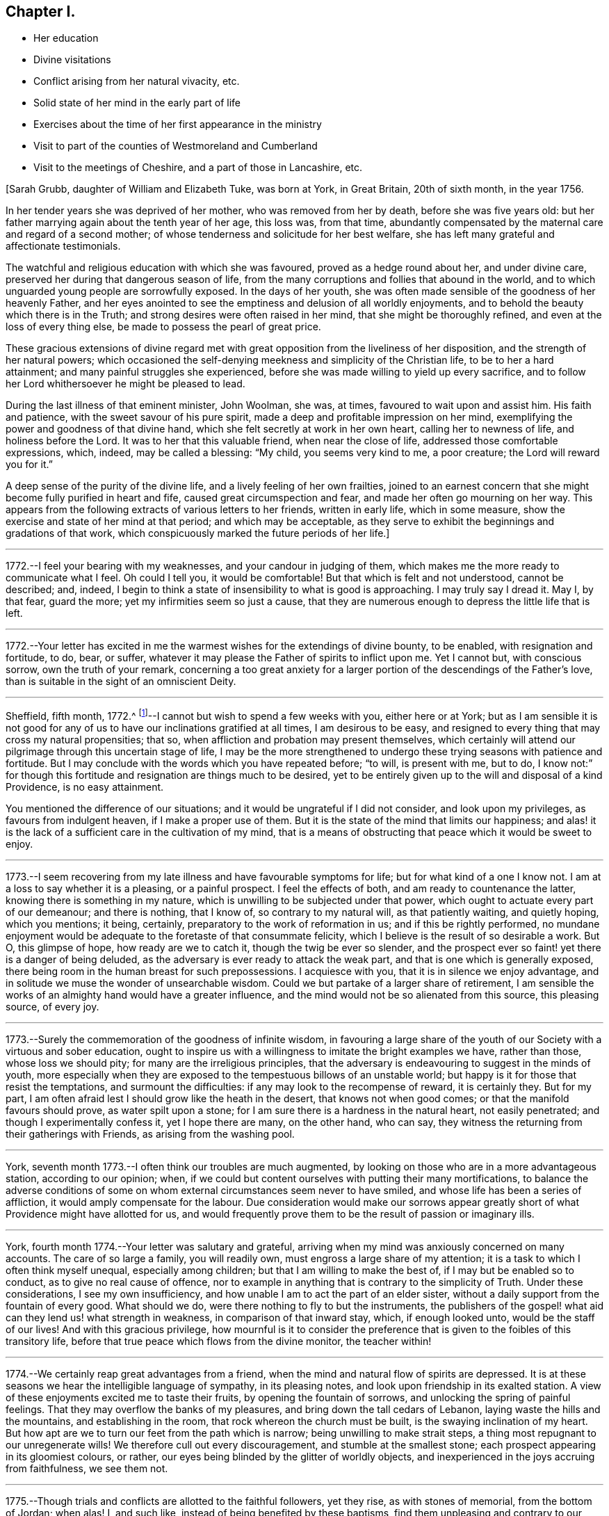 == Chapter I.

[.chapter-synopsis]
* Her education
* Divine visitations
* Conflict arising from her natural vivacity, etc.
* Solid state of her mind in the early part of life
* Exercises about the time of her first appearance in the ministry
* Visit to part of the counties of Westmoreland and Cumberland
* Visit to the meetings of Cheshire, and a part of those in Lancashire, etc.

+++[+++Sarah Grubb, daughter of William and Elizabeth Tuke, was born at York, in Great Britain,
20th of sixth month, in the year 1756.

In her tender years she was deprived of her mother, who was removed from her by death,
before she was five years old:
but her father marrying again about the tenth year of her age, this loss was,
from that time,
abundantly compensated by the maternal care and regard of a second mother;
of whose tenderness and solicitude for her best welfare,
she has left many grateful and affectionate testimonials.

The watchful and religious education with which she was favoured,
proved as a hedge round about her, and under divine care,
preserved her during that dangerous season of life,
from the many corruptions and follies that abound in the world,
and to which unguarded young people are sorrowfully exposed.
In the days of her youth,
she was often made sensible of the goodness of her heavenly Father,
and her eyes anointed to see the emptiness and delusion of all worldly enjoyments,
and to behold the beauty which there is in the Truth;
and strong desires were often raised in her mind, that she might be thoroughly refined,
and even at the loss of every thing else, be made to possess the pearl of great price.

These gracious extensions of divine regard met with
great opposition from the liveliness of her disposition,
and the strength of her natural powers;
which occasioned the self-denying meekness and simplicity of the Christian life,
to be to her a hard attainment; and many painful struggles she experienced,
before she was made willing to yield up every sacrifice,
and to follow her Lord whithersoever he might be pleased to lead.

During the last illness of that eminent minister, John Woolman, she was, at times,
favoured to wait upon and assist him.
His faith and patience, with the sweet savour of his pure spirit,
made a deep and profitable impression on her mind,
exemplifying the power and goodness of that divine hand,
which she felt secretly at work in her own heart, calling her to newness of life,
and holiness before the Lord.
It was to her that this valuable friend, when near the close of life,
addressed those comfortable expressions, which, indeed, may be called a blessing:
"`My child, you seems very kind to me, a poor creature;
the Lord will reward you for it.`"

A deep sense of the purity of the divine life, and a lively feeling of her own frailties,
joined to an earnest concern that she might become fully purified in heart and fife,
caused great circumspection and fear, and made her often go mourning on her way.
This appears from the following extracts of various letters to her friends,
written in early life, which in some measure,
show the exercise and state of her mind at that period; and which may be acceptable,
as they serve to exhibit the beginnings and gradations of that work,
which conspicuously marked the future periods of her life.]

[.small-break]
'''

1772.--I feel your bearing with my weaknesses, and your candour in judging of them,
which makes me the more ready to communicate what I feel.
Oh could I tell you, it would be comfortable!
But that which is felt and not understood, cannot be described; and, indeed,
I begin to think a state of insensibility to what is good is approaching.
I may truly say I dread it.
May I, by that fear, guard the more; yet my infirmities seem so just a cause,
that they are numerous enough to depress the little life that is left.

[.small-break]
'''

1772.--Your letter has excited in me the warmest
wishes for the extendings of divine bounty,
to be enabled, with resignation and fortitude, to do, bear, or suffer,
whatever it may please the Father of spirits to inflict upon me.
Yet I cannot but, with conscious sorrow, own the truth of your remark,
concerning a too great anxiety for a larger
portion of the descendings of the Father`'s love,
than is suitable in the sight of an omniscient Deity.

[.small-break]
'''

Sheffield, fifth month, 1772.^
footnote:[In the sixteenth year of her age.]--I
cannot but wish to spend a few weeks with you,
either here or at York;
but as I am sensible it is not good for any of us to
have our inclinations gratified at all times,
I am desirous to be easy,
and resigned to every thing that may cross my natural propensities; that so,
when affliction and probation may present themselves,
which certainly will attend our pilgrimage through this uncertain stage of life,
I may be the more strengthened to undergo these
trying seasons with patience and fortitude.
But I may conclude with the words which you have repeated before; "`to will,
is present with me, but to do,
I know not:`" for though this fortitude and resignation are things much to be desired,
yet to be entirely given up to the will and disposal of a kind Providence,
is no easy attainment.

You mentioned the difference of our situations;
and it would be ungrateful if I did not consider, and look upon my privileges,
as favours from indulgent heaven, if I make a proper use of them.
But it is the state of the mind that limits our happiness;
and alas! it is the lack of a sufficient care in the cultivation of my mind,
that is a means of obstructing that peace which it would be sweet to enjoy.

[.small-break]
'''

1773.--I seem recovering from my late illness and have favourable symptoms for life;
but for what kind of a one I know not.
I am at a loss to say whether it is a pleasing, or a painful prospect.
I feel the effects of both, and am ready to countenance the latter,
knowing there is something in my nature,
which is unwilling to be subjected under that power,
which ought to actuate every part of our demeanour; and there is nothing, that I know of,
so contrary to my natural will, as that patiently waiting, and quietly hoping,
which you mentions; it being, certainly, preparatory to the work of reformation in us;
and if this be rightly performed,
no mundane enjoyment would be adequate to the foretaste of that consummate felicity,
which I believe is the result of so desirable a work.
But O, this glimpse of hope, how ready are we to catch it,
though the twig be ever so slender,
and the prospect ever so faint! yet there is a danger of being deluded,
as the adversary is ever ready to attack the weak part,
and that is one which is generally exposed,
there being room in the human breast for such prepossessions.
I acquiesce with you, that it is in silence we enjoy advantage,
and in solitude we muse the wonder of unsearchable wisdom.
Could we but partake of a larger share of retirement,
I am sensible the works of an almighty hand would have a greater influence,
and the mind would not be so alienated from this source, this pleasing source,
of every joy.

[.small-break]
'''

1773.--Surely the commemoration of the goodness of infinite wisdom,
in favouring a large share of the youth of our
Society with a virtuous and sober education,
ought to inspire us with a willingness to imitate the bright examples we have,
rather than those, whose loss we should pity; for many are the irreligious principles,
that the adversary is endeavouring to suggest in the minds of youth,
more especially when they are exposed to the tempestuous billows of an unstable world;
but happy is it for those that resist the temptations, and surmount the difficulties:
if any may look to the recompense of reward, it is certainly they.
But for my part, I am often afraid lest I should grow like the heath in the desert,
that knows not when good comes; or that the manifold favours should prove,
as water spilt upon a stone; for I am sure there is a hardness in the natural heart,
not easily penetrated; and though I experimentally confess it, yet I hope there are many,
on the other hand, who can say,
they witness the returning from their gatherings with Friends,
as arising from the washing pool.

[.small-break]
'''

York, seventh month 1773.--I often think our troubles are much augmented,
by looking on those who are in a more advantageous station, according to our opinion;
when, if we could but content ourselves with putting their many mortifications,
to balance the adverse conditions of some on whom
external circumstances seem never to have smiled,
and whose life has been a series of affliction, it would amply compensate for the labour.
Due consideration would make our sorrows appear greatly
short of what Providence might have allotted for us,
and would frequently prove them to be the result of passion or imaginary ills.

[.small-break]
'''

York, fourth month 1774.--Your letter was salutary and grateful,
arriving when my mind was anxiously concerned on many accounts.
The care of so large a family, you will readily own,
must engross a large share of my attention;
it is a task to which I often think myself unequal, especially among children;
but that I am willing to make the best of, if I may but be enabled so to conduct,
as to give no real cause of offence,
nor to example in anything that is contrary to the simplicity of Truth.
Under these considerations, I see my own insufficiency,
and how unable I am to act the part of an elder sister,
without a daily support from the fountain of every good.
What should we do, were there nothing to fly to but the instruments,
the publishers of the gospel! what aid can they lend us! what strength in weakness,
in comparison of that inward stay, which, if enough looked unto,
would be the staff of our lives!
And with this gracious privilege,
how mournful is it to consider the preference that is
given to the foibles of this transitory life,
before that true peace which flows from the divine monitor, the teacher within!

[.small-break]
'''

1774.--We certainly reap great advantages from a friend,
when the mind and natural flow of spirits are depressed.
It is at these seasons we hear the intelligible language of sympathy,
in its pleasing notes, and look upon friendship in its exalted station.
A view of these enjoyments excited me to taste their fruits,
by opening the fountain of sorrows, and unlocking the spring of painful feelings.
That they may overflow the banks of my pleasures,
and bring down the tall cedars of Lebanon, laying waste the hills and the mountains,
and establishing in the room, that rock whereon the church must be built,
is the swaying inclination of my heart.
But how apt are we to turn our feet from the path which is narrow;
being unwilling to make strait steps, a thing most repugnant to our unregenerate wills!
We therefore cull out every discouragement, and stumble at the smallest stone;
each prospect appearing in its gloomiest colours, or rather,
our eyes being blinded by the glitter of worldly objects,
and inexperienced in the joys accruing from faithfulness, we see them not.

[.small-break]
'''

1775.--Though trials and conflicts are allotted to the faithful followers, yet they rise,
as with stones of memorial, from the bottom of Jordan; when alas!
I, and such like, instead of being benefited by these baptisms,
find them unpleasing and contrary to our natural propensities, and so shun them,
for a more easy way to peace.
Cannot such be met with in a strait place, where neither the devices of the creature,
nor the pleasures of the world, can rescue them from the pains of a wounded conscience?
When I look at these things,
and consider how intricate the path to our real happiness is,
it makes me frequently say in my heart,
"`blessed are the dead that have died in the Lord.`"

[.small-break]
'''

1775.--My mind was often with you yesterday,
though I could not thereby partake of the valuable company of our dear friends;
but I hope many that are more worthy did:
for certainly the society of those labourers in the great vineyard,
must be pleasing and instructive; yet, at times,
we feel a mortification in their absence, which, if allowed to have its proper effect,
might be a means of exciting us to seek after an
inward communion with the Source of all good,
the Spirit of Truth, which is pure and unmixed with human propensities.
But I am afraid that I am speaking more from hearing the experiences of others,
than from my own; for I know the language of this internal monitor is more intelligible,
when the mind is prepared by the subjection of its will,
and all its powers yield to the Supreme: and this state I am so often deprived of,
by the predominance of self, that it seems hard to say,
whether I ever rightly enjoy this divine privilege.

[.small-break]
'''

York, eighth month 1775.--And now permit me to tell you how welcome a part of your letter was;
it led me, when I read it, to conclude,
that after looking on all the frailties of human nature,
and perplexing ourselves with a view of the various and intricate scenes of this life,
the necessary result should be, "`to be quiet, and mind our own business;`" or,
as you say, to endeavour to feel ourselves approved by Him who sees not as man sees.
If we make welcome every obstacle that is presented in the way to peace,
we may justly conclude that we shall never arrive at the peaceful Jerusalem,
the quiet habitation which comes down from God out of heaven.
The consideration of this enjoyment, sometimes prompts the mind to soar,
or to ascend gradually to the holy mountain,
where we may be taught the ways of righteousness,
and be instructed in the paths of true peace:
but how fast we descend to the place from which we came! how precipitately
do we drop into some region of darkness! for surely there are many degrees;
but happy are they who are redeemed from its power.
May we not justly deem ourselves, when under any entanglement,
any fetter that prevents our deeds being brought to the true light,
the light of the Lamb, as alienated, in part, from the Father of mercies,
and estranged from His celestial spring! how necessary
therefore is it for us to watch at all seasons,
in times of peace, as well as in the spiritual warfare;
for we know not when the hour of temptation comes,
and our fortification may prevent the engagement.
How preserving is that language;
"`I will get me to my watch tower;`" and what a favour it is, our not being ignorant,
that the name of the Lord is a tower to the righteous.

[.small-break]
'''

1777.--When we are favoured to feel an internal communion,
an intercourse incomprehensible, it is indeed attended with rejoicing of heart.
A state which I can impute to no good cause, frequently accompanies me,
in which it would be hard for me to say, I love my friends;
but perhaps it is a constitutional stupidity,
which nothing but the immediate operations of Truth can divest of;
and it is only during the over-shadowings thereof,
that the useful faculties of my mind are applied to good purposes;
for the springs of my machinery are indeed weak,
and daily require a supernatural aid; but when wisdom utters her voice,
when the gentle movings of uncreated purity have gained our ear,
what obduracy does it require to resist its energetic language,
and lightly esteem the offers of permanent peace!
My heart glows with an earnest solicitude, that we, my dear friend,
may never faint in our pursuit after celestial treasure,
but resignedly surrender our whole affections to the
gracious disposer and preserver of his people;
then, I doubt not, our union will increase, in the increase of purity,
and our joy and rejoicing in the fruition of reward,
will be of that nature with which the stranger does not intermeddle.

[.small-break]
'''

Tenth month 1777.--I expect this will find you at +++_______+++,
where I wish your visit to be attended with more solid satisfaction than you looked for;
if not, it may be no less profitable.
My very small experience has taught me,
that endeavouring to keep near to the fountain of life,
in company where its arisings are evidently suppressed,
often tends more to our real growth in the root of true religion,
than the easy enjoyment of valuable friends company,
with whom we are not driven to our refuge.

[.small-break]
'''

Twelfth month 1777.--I doubt not but you have thought, with myself,
the conduct of the generality of young men to be painful;
for what numbers do we see of these, who,
prompted by the irregularity of youthful fervour,
permit their minds to be entangled with every fluttering object of vanity;
little considering that they are exposing themselves to innumerable sorrows,
and inconsiderately and rapidly pursuing an ignis-fatuus,^
footnote:[i.e. a false light, a deceptive or misleading guide.]
which will lead them into a labyrinth of perplexities.
Oh! could they, instead of this, centre and retire to that reverent fear in themselves,
which would prove a fountain of life, preserving from the snares of death,
there is no reason to doubt that the Lord Almighty,
would not only turn their feet into the path of peace,
but so far establish their goings therein,
that every important concern of their lives would be favoured with divine direction;
and in that very momentous one of marriage,
the language of truth would be so intelligible as to direct them to the right object;
and then, with what holy confidence might they propose these connections, while our sex,
with a humble awful diffidence, wait also for counsel from on high,
and to feel the same assurance of divine approbation:
thus all would be consummated to the praise of
Him whose favour they had sought and implored.
Much do I wish that my heart may ever be favoured to
possess a degree of this primitive purity,
though no matrimonial considerations require it;
the saying of the apostle often occurs to my mind;
"`that godliness is profitable unto all things.`"

[.small-break]
'''

Seventh month 1778.--We are now again left with the care of a
family that requires some attention and circumspection.
I never felt more unfit for the task, nor more ready to query, who is equal to it?
and to conclude, surely not I. A discreet conduct, an affectionate behaviour,
attempered with just so much steady authority as to excite respect,
united to an unavoidable love, and these not to fluctuate with the situation of the mind,
is an attainment which I fear will never be mine,
and which indeed will be unnecessary in a very few years with respect to my sisters;
but yet it does appear, at least in my eyes,
absolutely requisite for those on whom the education of children devolves.
Where people are thus qualified, and discharge their duty,
they will find a pleasure with the important charge: "`for in it there is a happiness,
as well as care.`"
There is certainly something in the affectionate part of us,
which tends rather to defeat, than promote the growth of true religion,
except it be sanctified under the operation of the divine hand;
when that is happily experienced, some of the natural propensities become blessings,
and very laudibly heighten the enjoyment of spiritual ones.

[.small-break]
'''

Eleventh month 1778.--You have, I doubt not,
already heard of the unsettled state we have lately been in,
occasioned by a sorrowful and affecting event,
the death of our dear friend +++_______+++. She seemed but
just arrived at the summit of earthly happiness,
and to have conferred the same enjoyment upon her beloved partner;
yet alas! how transient was the duration of this state; and indeed,
how unfit is it for minds who are too apt to rejoice in prosperity without trembling,
and whose affections are centred only in social comforts!
We cannot but conclude that, by these instructive lessons of mortality,
the divine intention is to refine and purify, and to show all who behold them,
the necessity, the great necessity,
of having our minds centred where fluctuating things can never come.
This was, beyond a doubt,
the happy situation that her mind was in sometime before her departure;
for about a week before her death, she told her husband,
"`that her mind was steadily fixed upon the joys to come;`" and added,
"`I am sensible I shall not recover;
and I have now been where they were singing hallelujahs to the Highest,
and it was pleasant in my ears.
I have seen the beautiful situation of the inhabitants
of the new Jerusalem:`" with many similar expressions,
which I have hardly either leisure or room to insert;
but the foregoing will give you an idea of the comfortable state her mind was in,
which she appeared to preserve to the last.

[.small-break]
'''

+++[+++In the twenty third year of her age, Sarah Grubb appeared in the ministry.
For this awful service she had been prepared, by the great head of the church,
with deep and humbling baptisms of spirit.
But as she continued patient and faithful, under this proving dispensation,
she experienced divine support, was graciously brought through all,
and enabled to stand acceptably for the cause of truth and righteousness on earth.

The close trials and humiliations of her spirit about this time, are,
in some degree testified, by the following selections from her letters,
to some of her near, sympathizing friends.]

[.small-break]
'''

1778.--I do not know but a little love for my friends, and sensibility of their favours,
are the only virtues I possess, and, consequently, all that I can derive any good from:
for to my dear friend, to whom my heart has ever been open, I may confess,
that whatever has heretofore felt like life, or a participation of eternal substance,
(though always small,
and no doubt the food convenient for me) is now entirely extinguished; and the law,
the testimony, and the effusions of some little secret devotion,
are all as springs shut up, and fountains sealed.
You are experienced, and tried with many deep baptisms, with needs and with aboundings;
but perhaps such a state of insensibility to,
and desertion of all that seems good and valuable, was never seen fit for you;
your resignedness rather bringing you its rewards, those of true obedience,
which have built up and compacted as a Jerusalem, the foundations whereof are sure.
But if you knew the different situation of my poor tossed mind, it would, I believe,
excite a degree of your sympathy and fear, that the tempter will wholly overcome:
for now in this time of deep poverty, the world has indeed occupied much room,
and what may be called the enjoyments of it,
are as clay fettering that part appointed for immortality.

I often wonder when better times will come; when, in truth,
we can adopt the language of the just to their ancient source: "`spring up O well,
sing you unto it!`"
But how can my humiliation be deep enough, when I confess,
that this fountain appears to be, to me, neither ancient nor new?

[.small-break]
'''

1778.--There is, I believe,
a holy intercourse and communion experienced by those whose language is similar and pure,
whose feet are established upon the immovable rock,
and whose teacher and strength is the sovereign Lord.
This is, I doubt not, one of their rewards; but its sanctity,
its refined and exalted nature, seems to exclude me from the participation thereof;
for I may confess,
the painful experience of my mind is often under
such a state of desertion from infinite Goodness,
that I scarcely dare look towards his holy temple, or address him,
but in sighs unutterable.

[.small-break]
'''

1778.--Let us travel, unitedly travel forward in the path of humble obedience,
which though tribulated,
and those that walk in it have often to experience a share of this legacy,
"`In the world you shall have trouble,`" yet the annexed peace,
the bread that is handed in secret,
and the joy with which a stranger does not intermeddle,
are surely sufficient rewards in this life, and an earnest of that which is to come,
that glorious reserve of immortal bliss.
I feel a greater solicitude than words can describe, that we may, unitedly,
be entitled to it, and partake thereof, and that we may feel this certain mark,
that we love one another, even with that love which will subsist beyond the grave.
But I wonder how arose these sensations,
for I daily conclude myself destitute of any that are good;
and in the absence of Him whom I wish to be to me the chief of ten thousand,
I implore the path of obscurity, and, with the mournful prophet,
exclaim in my lonesome habitation, the secret of my heart,
"`Oh that I had in the wilderness a lodging place!`" but alas! this will not do,
this is not the will of him who desires, not to take us out of the world,
but to preserve us from the evil that is therein.
It is the path of suffering, it is the cross and the shame that we recoil at;
and for lack of true dedication of heart, many deep and hidden sorrows are ours.

[.small-break]
'''

First month 1779.--The re-establishment of our own, or our friends`' health,
from the verge of that eternity to which we are hastening,
ought to excite deep gratitude of mind,
and lead to a still greater degree of obedience and preparation for the final call.
The seasons which I passed, and the meditations with which my mind was supported,
when watching over my departing friend, are, I think I may say, continually before me.
How low and how grovelling, appeared every mundane thing!
How insignificant the most desirable connections in life,
when compared with that certain portion of happiness, that unbounded sphere of felicity,
which is reserved for the pure in heart! even the strong ties
of friendship and love were subservient to these feelings;
insomuch that I have queried,
when reflecting how these fetters to our dissolution were removed,
while those important prospects were before me, "`what ailed you, you sea, that you fled,
you Jordan, that you were driven back, you mountains, that you skipped like rams,
and you little hills, like lambs!`"
But alas! this lasted not long; for when the solemn,
awful messenger had proclaimed liberty to a captive spirit,
and translated it to where mine could not ascend, then arose every natural emotion;
and instructed me, that in a continual warfare consisted my peace.
But what can I now say?
for on these things, as on the manna that was gathered yesterday, am I too apt to live,
without enough seeking the fresh descendings of celestial food,
and patiently submitting to that creative power which
would form us into the state of a little child.
The aptitude of my disposition to rise above the humbling power of the Spirit of Truth,
and form to myself a likeness which may be compared to a marble statue,
or an image of substantial good, often leads my mind into deep lamentation and mourning;
with a painful fear,
that I shall never be entitled to the handing forth of the royal sceptre,
the mark of divine approbation; but to that sentence of depart,
and being set as on the left hand: yet when we survey these fleeting moments,
or rather look over them to the endless ages that ensue,
we cannot but conclude that nothing short of a
state of infatuation would lead us to exchange,
or even risk our everlasting well-being, for the very best things of this world.

[.small-break]
'''

Fourth month 1779.--Alas! how is a large degree of Truth, inward excellence,
and whatever constitutes true loveliness, removed! how is the beauty fallen!
Affecting instance to us her friends; but to that immortal spirit in her which has long,
in prospect of a future glorious admission into the celestial regions of light,
been willing to descend into the deeps,
and there behold the marvellous works of Him whom she served, it is a happy lot.
Though she suffered much, though sorrow came in the night,
in the close of a world wherein she had many troubles, yet joy has, I doubt not,
sprung in the morning, in the opening of an endless day.
How justly may we rejoice on her account,
who was counted worthy of so early an entrance to where the aged whose work is done,
can but hope to be: a circumstance which the impatient mind, I believe, often wishes for.
A lamentation for those who knew her worth,
and who hoped for a future uniting with her in the covenant of life,
and of that wisdom which is from above, may, with unfeigned propriety, be adopted.
For my own part, all that was within me,
(when I found what your intelligence was) seemed struck with amazement,
and was lost for a time in reflection on her great and awful change;
but when I recollected myself, that she was forever removed;
and that through the intricacies of life,
I was left to move without her friendly assistances, and fellow-feeling mind,
a deep sense of mourning ensued: for from so short, and even from a long intercourse,
I think I never reaped so much solid benefit with any.
And alas! short-sighted as I was,
I imagined it an earnest of some future fellowship in this life; and that,
through the various trials that attended it,
a providential help might be dispensed us through each other.
But now, I find it was the fulness allotted us, and that, like Jonah`'s gourd,
it sprung to me in a night, and has withered before the brightness of the day;
withered in a time wherein my weakness leads me too much to lean on such helps.
But this shock relaxes the desire, and points to the strong tower,
the refuge of the righteous, where alone is true safety; and oh! may we flee there,
for the habitation is quiet and sure.

I very much sympathize with you in the present trial,
the loss of so near and valuable a friend.
Your attachment I believe was strong, and the separation hard;
but how much more profitable, if, instead of unavailing sorrow,
we consider the church`'s loss; that one who filled a useful sphere is removed,
and consequently, that that share is left to devolve upon the shoulders of some; I say,
if we consider and look sufficiently at this, being willing to step, if required,
into her path, (which I know was secretly exercised, not only for herself,
but for the prosperity of the great and noble cause,) and thereby redeem the loss,
how acceptable must that tribute be, in the sight of Him who sees not as man sees; and,
if it spring from a heart devoted to the work rather than the reward,
how truly profitable to ourselves!
The end of the righteous is desirable, in whatever stage of life it arrives;
but for my own part, if I could hope mine would be such,
I own I cannot help feeling a wish,
that its approach might be in the early or middle part: in what the desire originates,
I cannot pretend to say, but it is, perhaps, in some unjustifiable part of self-love.

[.small-break]
'''

Sixth month 1779.--How acceptable was your account of the latter, and last end,
of our beloved friend!
My mind often recurs to it for hope, and for strength to persevere and to obtain;
but there appears so much to constitute our claim to the peaceful abode,
into which the righteous only can enter,
that my mind enjoys but a small portion of faith
to believe it will ever reach its confines;
yet I am sometimes led to consider, whether our researches after happiness,
are not too much actuated by principles of self-love;
and whether it is consistent with the benevolence which the gospel inculcates,
that in all our concerns, and the exercise of our greatest virtues,
we should be continually enquiring after the reward: does it not, my friend,
(for I really do not know) indicate a littleness of mind,
and a lack of confidence in Him who is, "`just and equal in all his ways?`"
for in our works there is no merit to the creature; if we trust not, where is our faith?
if we persevere not, where is our patience?
and if in this life, we partake of the fulness of that joy which is sown for the upright,
where is the glorious reserve for futurity?
Should we not then,
if our minds were clothed with the nobility of the Spirit in which we believe,
resign all things?
and being humble, suffer all things?
and do all things in pure love, exclusive of any selfish view?

In your county as well as ours, there are a few, who have not bowed the knee,
nor sacrificed to the workmanship of men`'s hands,
yet the general depravity does so often obstruct the current of life,
and thereby stagger the feeble mind, that I believe you often experience,
a seeking water and finding none; but fear not,
for he in whom is the fulness of strength, is your refuge.

[.small-break]
'''

Eighth month 1779.--Though I am firm in the belief,
that if we experience the work of true regeneration,
all our attachments must be tried in a furnace,
which the natural understanding cannot of itself comprehend,
and that the precious must be separated from the vile,
by the mysterious operations of the divine hand;
yet I do also hope that ours will be permitted to stand, and that,
if we live to survive the strength of that youthful
ardour with which our present union is heightened,
there will be enjoyed a fellowship,
better and more pure than any we have yet experienced, and against which,
all the fiery darts of the enemy will never be able to prevail.
This, and similar to this, is, next to the immediate influence of the divine presence,
what I strongly covet to partake of, in this vicissitude and vale of tears;
wherein a cup is sometimes handed, which is so repugnant to our nature,
that we cannot help entreating, let it, I pray you, pass from me.
But oh! that we may be found worthy to enjoy the
celestial blessings dispensed to the faithful,
by obedience to that power, which in all its workings, tends to crucify self,
and prepare the mind to adopt that refined language of, "`not my will,
but yours be done.`"
The more a mind possesses of that wisdom and nature,
which act in opposition to the true simplicity of a little child,
the greater must be the exercise;
and if it has long refused the clear manifestations of duty,
it is no wonder if a season of painful uncertainty ensues.

[.small-break]
'''

Ninth month 1779.--Are you in health?
are you strong in Him who goes before you,
and who has promised that His glory shall be the
reward of the number that deal prudently,
and go not by flight? Isaiah 52:12-13.
How safe do the steps of such appear,
who have this glory for a light to their feet,
and the divinely illuminated lamp to attend their path!
It is no wonder that a way should often open,
where the human understanding (which is dark and comprehends
not the things of the spirit) can see no way;
and that every necessary refreshment should be interspersed therein.
I sometimes think it is a favour, that an eye is opened into this path,
and that though the advancement in it is small, if there be any, yet, thus seeing,
and pressing forward, we may obtain.
I hope you are treading this sure ground, and that your memorials,
which are brought from the bottom of the purifying waters of Jordan, are not hid;
or if they be, that it is only for their refinement.
But perhaps they are like the sling stones which David had ready in his bag,
till the appointed time of meeting the defier of Israel was come,
and are to be alike powerful in prevailing against the enemies of the poor,
and the afflicted people, which may be spared in the day of general calamity.
But be this as it may, obedience is still to be attended to,
and the prophet`'s advice remembered, of not seeking to ourselves great things,
but to be content with every dispensation, whether of need or of plenty.
When this situation is in any degree attained,
how thankful do we feel for even a small appearance of good;
for if the divine presence is no more beheld,
than by the putting forth of His hand through the hole of the door,
it still sustains and refreshes, and serves as food for many days.

[.small-break]
'''

Tenth month 1779.--Poor +++_______+++, I feel for her frequently,
and have often thought of writing to her; but it has as often occurred,
that except the great Shepherd of Israel assist her, how shall another do it?
As his voice, his crook, and his protection are undoubtedly offered,
it is surely weak to suppose that the language of the
creature can equal the voice of this Charmer;
if indeed it do not derogate,
(as I am inclined to think it does) from the Omnipotence and wisdom of our holy Head;
and I sometimes think,
that nothing more proves the deep rooted depravity of the human mind,
even when measurably illumined with the brightness and glory, of the eternal excellency,
than looking at the members for help, and craving it from that often poor,
benumbed quarter, when, at the same time, it might be said,
"`you have an anointing from the Holy One, and you know these things.`"

[.small-break]
'''

1779.--To inform you, my dear friend, of the secret path I have trod of late,
is a thing which I know your good sense, and experience in the mysteries of godliness,
will prevent your requiring.
In the sacred union, we see the necessity of the leaven being hid,
which cements together and brings our nature into oneness,
till the whole lump is sanctified.
Under this apprehension, I have of late been led to endure many new and severe conflicts,
without daring to seek consolation, save from that fountain,
which issues in the right time, an inexhaustible stream;
but to which I am ready to conclude, I am not entitled to approach.

[.small-break]
'''

1779.--I have lately thought the blessing that was craved for us, was abundantly shed,
and our walking seemed, a little, as if it was by the pillar and the cloud; but,
now the sun and the moon, even those heavenly bodies which are universally diffused,
have, from our eye, withdrawn their light.
For my part, I have several times concluded, the work is done; and if it be sufficiently,
I am glad; but when it feels like the description of meat and drink, there lacks,
not only patience, but resignation;
an attainment which appears to me to be a degree harder than the other.
Oh may we walk in the way cast up for us, and may we, now our Moses is withdrawn,
be preserved from making a likeness!
A south land will, I hope, yield you springs of water:
they require hard digging for here; but the fountain is found to be so deep when come at,
that we need not be afraid of the labour.
But I have nothing to boast of,
for the refreshing influence of the waters of this fountain, has, I doubt not,
been wisely withheld from me; and to have a channel ready for their return,
is what I endeavour, though feebly, to preserve.

[.small-break]
'''

1779.--My mind has been for some time, incapable of deriving any satisfaction,
from either the intercourse with, or consolation of, a friend.
And not having any desire to seek comfort, or have any but from the fountain of it,
silence was not only most consistent with my judgment, but most easy to myself,
if I found anything that could bear that character.
Floods of distress have indeed nearly overwhelmed me, and I know not where to turn,
or where to look; I abhorred myself, and beheld not the power that could purify.
"`When I looked for good, then evil carne; and for light, behold there was darkness.`"

[.small-break]
'''

1779.--I went to meeting yesterday morning, with, I thought, some degree of devotedness,
and for some time sat in darkness; but after a deep labour of mind,
there felt something to gather about me;
and with it came my deep rooted dislike to the work; which so strove with the other,
that for a time, enduring a state of agony, the meeting broke up.
On going in the afternoon, I concluded myself given up,
and little expected to feel anything again at that time: but after sitting a while,
the matter again returned, and would, I believe, have terminated the same way,
had not a Friend stood up with the passage,
"`He that knew his Lord`'s will and prepared not himself,
neither did according to his will, shall be beaten with many stripes.`"
This did indeed come home, and so operated with what was already kindled, that,
after such a conflict as I have cause ever to remember, I ventured upon my knees, and,
in a manner I believe scarcely intelligible, poured out a few petitions.
Now I feel in such a state of humiliation and fear, as I never before experienced;
and my strength, both natural and spiritual, so low,
that the floods are ready to come upon me again.

[.small-break]
'''

First month 1780.--There appears to me, no joy like the joy of the righteous,
nor any unity like theirs; and next to the immediate influences of the divine Spirit,
it is to me desirable.
But obedience being the terms of this great and valuable possession, what numbers,
for lack of this, are deprived of it!
Yet he who is infinite in condescension, and whose love is unutterable,
deigns to reward for every little service, and grants, at times,
a sacred view of the mystery of his own church, and his marvellous work therein.
My friend is, I doubt not, well instructed in these things,
and though I also believe it is a time of suffering like Jacob`'s,
when the sun consumed by day and the frost by night,
yet he who knows our necessary refinements, is able to limit the waters,
that they do not overflow us, and, in his own time,
will say of the operation of the furnace, "`it is enough.`"
Till then, I trust deep will "`utter unto deep,`" and with an increase of suffering,
we shall experience an increase of holy fellowship.

[.small-break]
'''

1780.--I often keep silence, and find myself a subject copious enough for meditation,
which is not always of the pleasing kind;
but I endeavour to pass along as quietly as I can;
it being seldom my lot to experience much sympathy or fellowship with my friends, and,
consequently, I cannot expect to derive much from theirs.
And yet for all this, I do not mean to complain, but am abundantly convinced,
that I lived upon this pleasant fruit, this sensible union, long enough;
and to know the lack of it, is, I doubt not,
sometimes as necessary as its free circulation, which, may perhaps return in its season,
when it may prove like the dew of Hermon.`"

[.small-break]
'''

1780.--I cannot but fear your apprehension of my
alliance to a state of properly attained peace,
arises more from your good wishes to me, as an individual, and from that universal love,
which is imprest with a sense of the benevolent extendings of divine regard,
that desires all may partake as at the river of life freely,
than from a just sense of the real situation of my mind;
which has not yet cast its sackcloth covering, nor received a garment of praise.
And as this change cannot be effected, but by the miraculous power of the divine arm,
I wish only to seek for it from this source of strength:
and if it be my lot to go softly all the days of my life, in the bitterness of my soul,
I wish to submit to this allotment, and endure the necessary turnings of the divine hand:
but oh! that I had in the wilderness a lodging place, that no eye might see,
nor ear hear, the imperfect state of a heart, the depth of whose distress,
omnipotence only can fathom.

[.small-break]
'''

Third month 1780.--My dear friend`'s letter was too acceptable to lie long unacknowledged;
because it revived in the breast of her friend
all the cordiality of a union and fellow-feeling,
which I trust do not originate in the part appointed for destruction;
but are rather the offspring of minds engaged,
(though feebly) to travail on as in great weakness and fear,
and sometimes having no language to express, either to the fountain of good,
or to one another, but "`sighs unutterable.`"
How infinite is the condescension of that precious Saviour who helps our infirmities,
and is touched with a feeling of them; aiding the mind, with a degree of holy confidence,
after all its apparent exclusions from the participation of
divine good once more to look towards his holy habitation.
And as it is through sufferings that our natures are refined and sanctified,
they must not be of our own choosing, because the suffering might then,
in a great measure, cease,
and that necessary heat which attends the furnace of affliction,
and which purifies the mineral, get quenched; for so depraved are our ideas of things,
that I have thought, and in some measure felt, that even in our baptisms of spirit,
we would wish to have a choice; so active is self,
that it cannot be satisfied without a sphere to move in.
Think not, my beloved friend, that I consider this as a peculiar propensity of yours;
for it rather occurred as a degree of painful experience.
I have often viewed your situation,
(and particularly since the receipt of your letter this
morning) as almost too trying for flesh and blood,
but He who places the members of his church, and appoints them their lots,
does not leave their support to flow through these corrupt sources;
but marks their steps, and, perhaps quite hiddenly, confirms the feeble knees,
and leads them in a way they know not.
My mind is frequently too much depressed, and sometimes tossed with tempests,
to admit a consolatory sentiment,
much less to offer my friend the language of encouragement;
nevertheless I cannot help expressing my firm belief,
that all your troubles will work together for good, and that the deeper they are,
the greater will be the preparation for a glorious reward in the house of the one Father,
with whom a book of remembrance is written.

[.small-break]
'''

1780.--When your letter, before this last reached me,
it was my full intention to have replied to it very soon; but in this,
as in the most important and necessary pursuit the human mind can have,
the spirit of procrastination prevailed; which I generally find is the case,
when the first ability the mind possesses to do good, is not accepted.
This is a reflection I have often painfully to make,
because its subject never fails to impart a feeling sense of weakness;
and when we consider it properly, that our being here is uncertain,
and that the time wherein we can acquire durable riches, is,
though sufficient for the work designed us, short and fleeting,
we can scarcely quench an impulse to vigilance, or view ourselves in any other light,
than sojourners in a land of exile, where the spirit that is pure,
and the light which is the life of men, is oppressed and rejected,
because to the natural eye it has neither form nor comeliness.
I may, to my dear friend confess,
that my travel has long been through a waste howling wilderness, where,
(though surrounded with innumerable blessings) my mind
has been led mostly to feel itself like a pelican,
and to wish for an outward situation similarly obscure,
that I might forever be hid from the eyes of men,
of whom I often feel a fear that baffles description;
but as this allotment has not fallen out for me, there seems no way,
but simply to attend to that impulse which I have apprehended to be divine,
and at the same time am thoroughly willing to be convinced, is not.

Your wish, that faith may be equal to the trials of my day, was peculiarly applicable;
for could I give you an idea, how often I am ready to sink in the depths of distress,
when the weeds are indeed wrapped about my head,
and all supports are either refused or withdrawn,
you would readily conclude me short of faith and patience too.
But no language is able to set forth that situation of mind,
when the wisdom which is from above,
and that which is from beneath are struggling for victory.
It is truly a fiery trial,
but one which I fear will never in me consume all the reprobate silver.
I have stumbled on a subject, which I had no thoughts of even hinting at, when I began;
but in confidence and freedom I have been often led to open my mind to you,
and I trust that, wherein we were heretofore united,
will not fail to strengthen our bond, and open to us a channel of converse,
more hidden and pure than we have yet altogether experienced;
and a fellowship which is only understood,
when the mysteries of the true church are opened.

Tell me, my beloved friend! are you passing through this wilderness,
and often ready to faint for lack of water?
If so, allow me to say, prolong not your journey there,
through a tearfulness of taking your possessions in the promised land,
nor of the inhabitants which are to be subdued before it can be enjoyed;
for I trust no transient, fading joy, can yield your mind that peace it desires:
therefore let not your hands hang down, but rather put on strength,
in the name of him who is able to help, and in whom is the fulness of power,
and be strong and work; for I believe it is a day,
in which this command is gone forth to those whose hands are not polluted,
and whose language is not that of confusion.
Deep are the baptisms of such,
or how could they be fitted to stand in that day of trial which is,
with a gradual and steady pace approaching, if not rooted and established upon that Rock,
against which the gates of hell can never prevail.
And though these, for the present, have to drink of that cup of adversity,
whereof our holy pattern first tasted,
and have to be baptized with the baptism he was baptised with, yet,
in the immediate revival of his promises, from that Comforter whom he has sent,
there remains to be consolation.

[.small-break]
'''

Fourth month 1780.--I want to hear how you feel yourselves at your new habitation,
and whether it proves a Goshen to +++_______+++,
whose mind has often felt to me to be secretly clad with sackcloth,
even when perhaps obeying the command, to wash and to anoint,
rather than appear to men as if fasting.
As this is a situation necessary for us,
its continuance administers no cause of discontent,
if we have but an evidence that we have not stepped out of the holy inclosure;
finding the fence of divine appointment to be about us, no matter what we suffer.
It is not for our rejoicings, and what feels comfortable to ourselves,
that we can expect a reward; but rather for our trials and probations,
if we endure them with patience;
and even for these we have no reason to expect a full reward; for if that were the case,
where would be the reserve for the fruition of joy in the life to come?
Nevertheless, we do sometimes get favoured, in our wilderness journey,
with a little bread handed in secret, and with an opening of the brook by the way;
and the remembrance of our partaking of this together,
refreshes and strengthens in some gloomy seasons.
I have often reason to number your friendly regard to me among the blessings of my life,
and I sometimes think, in the feeling of a nearness I cannot describe,
that my affection to you is not less than filial.
May I be preserved worthy of this fellowship, and, by an increase of purity,
find an increase of that union of spirit which lives beyond the grave!
I think nothing has more conduced to my confidence in, and fellow-feeling with you,
than the belief that your reproof and plain
dealing would be as readily administered to me,
as your encouragement; and I beseech you, never lose sight of this openness,
for I am surely one of the weakest and most frail of the whole flock and family,
if I am worthy to be included in the number.
Yet, if I know my own heart, it is not myself, but the cause which I have in view;
and I wish for still more of that disposition which can enable us to say,
"`let the righteous smite me, and it shall be a kindness; let him reprove me,
and it shall be an excellent oil.`"

[.small-break]
'''

+++[+++In the fourth month 1780, with the approbation of the monthly meeting,
and in company with her mother,
she was engaged in a religious visit to Friends
in the counties of Westmoreland and Cumberland.

The following extracts contain the material parts of what are collected,
from her own account of her concern in this visit.]

[.small-break]
'''

The meeting at Bowes was trying, though I believe satisfactory to my mother.
For my part, I had deep heart-felt mortification,
(which I have been very little free from since) and went very much fatigued to bed,
it being ten at night when the meeting broke up,
and we had a hard day`'s work in travelling.
Next morning, we sat a little with a schoolmaster and his wife,
to whom there was much openness to communicate close counsel, as well as encouragement.
Next day we went to Penrith, where we staid over first-day,
and had two suffering meetings;
in both which I felt a greater unwillingness to submit to a necessary wading of spirit,
than I can describe; for really, the spring of life requires such digging for,
in places where the substance of religion is departed from, and only the image retained,
that, in this exercise, I frequently felt ready to faint,
and always engage with it in great dread; because it opposes that natural part,
which would keep the house in peace, and be free from all these troubles.
However, I felt more ease of mind in the evening than I could have expected,
having drank tea at the house of a widow friend, and had an open,
favoured opportunity among her daughters,
several of whom appear to be under a fresh visitation.
We were at the monthly meeting at +++_______+++ and a most painful, trying time it was:
but after much labour, and deep suffering, the right thing got uppermost,
and though the other was not slain, it was a favour that it did not altogether rule.
Oh the untempered mortar there is in that place,
and the unsoundness almost from the crown of the head, to the sole of the foot!
I ventured to stammer out what appeared, though in a manner scarcely intelligible,
and in great fear, having previously had specimens of offerings,
which carried not the evidence of having been prepared at the altar,
and which indeed often create the query, "`who shall stand?`"

Longtown^
footnote:[The northern yearly meeting was then held there.]
was, as I expected, a place of some suffering to me;
but I could not have expected to have felt myself such a speckled bird as I did,
though I kept myself much to myself:
but it was impossible to keep as retired as was desirable,
nor were my motives for it justifiable, being only to shun the appearance of a fool,
among a set of wise and fine folks, whom we had at our inn.
Indeed, a state of deep heartfelt mortification has been my lot, mostly, since I saw you;
but as the cause, without doubt, originates in the impurity of my own mind,
I ought to be thankful for dispensations so necessary, though hard to bear;
for surely there never was any, to whom the simplicity of Truth was so irksome,
and who caused themselves such deep and hidden conflicts as myself When one is got over,
and another approaches, that disposition, which loves not sorrow,
but would walk easily through life, is ready, in the remembrance of what it has suffered,
to say, like the king appointed for destruction,
I thought the bitterness of death was past;
but oh! how many strokes do I need to accomplish this death!
It has been hard for me to have my mind bent
under any degree of that weight and suffering,
which are generally necessary to feel before the spring is found to be opened,
or any circulation of divine life experienced:
because flesh and blood cannot aid in this labour, and, its strength being set at naught,
it wars with the spirit: in the feeling whereof, I am often ready to faint.
Oh! that my feet may stand fast in the bottom of Jordan;
that I may neither flinch from a necessary wading of spirit,
nor be overpowered with the floods of the mighty deep; and, above all,
that I may be preserved from uttering words without life, for truly, "`I am a child.`"

When I wrote you last, my mind was indeed in a sad spot;
the billows seemed to go over my head, and life felt almost to be a burden;
for I could not at that time,
look at our going to Whitehaven without the view of visiting the families,
and that work appeared so ungrateful to me,
that I could not bear the thoughts of having anything to do in it.
However, I endeavoured to forget it, and to consider that if the thing was right,
it would be got through, and that somebody, better able and better skilled than myself,
would have the burden to bear, and the work to do;
and that if I got mortified with having something to do, now and then,
the visit might be of as much benefit to me as to the whole meeting besides.
Thus I endeavoured to rest it, when my mind would submit to think coolly on the subject;
and indeed I had almost lost the painful impression when we got to Whitehaven,
till we both felt it in the forenoon meeting on first-day, with this conclusion,
that to yield was the only way to leave the place in peace.
My mother having, previous to her view of this visit,
concluded to have a meeting at Maryport on third-day,
found herself most easy to pursue that plan,
and accordingly we went on second-day afternoon.
We found that the right time was fixed on for Maryport, and a favoured meeting it was,
there being much openness to labour,
indeed far more than in some places where a greater appearance is retained; but where,
it is sorrowfully to be felt, the mighty are fallen, and tribes are lacking among them.
There are many such places in this county, as well as in ours; and under a sense thereof,
we have known a going bowed down all the day long.

After this meeting, we returned to, and proceeded in, the work at Whitehaven.
The labours in this visit were of the mortifying kind,
and required a continual exercise of both faith and patience:
because we had generally to sit where the people sat, which was often in dismal places;
but being, I trust, in the right line,
it will be made more profitable than could then be seen.
It got finished on sixth-day,
and in the evening there was a meeting appointed to begin at five o`'clock; which was,
like all the visit before, a suffering meeting;
but I hope the rightly concerned in that place, will reap the benefit of it, for it was,
though painful, a remarkable time.
It is with a degree of thankfulness I may acknowledge, that I felt in this visit,
a greater resignation to what I apprehended was the divine will,
than I ever experienced before; and I can, now it is over,
cheerfully submit to the belief, that I was of no use,
(if even preserved from doing harm) but that the thing was made useful to me,
in subjecting my own mind, and teaching me, by a little more experience,
the true way to wisdom,
which is first becoming a fool. This state of preparation I expect to be in,
all my life long; but I wish, (with a fear) that it may be so abode in,
as to obtain the prize at last.
Well, this trial is over, with being refused, reviled,
and fought with as by beasts as Ephesus; yet these are small troubles indeed,
when compared with the enemies of our own houses,
that host of opposition which is often hard to press through.
This woe is past, and I pray in my heart that another of the same kind may not soon come;
for though I was favoured to feel it made much easier to me than I could have expected,
yet the work of visiting families has always, since I was led seriously to consider it,
appeared to be so awful, and to require the royal signet to be so evidently affixed,
that the fear is great, of either moving without it,
or being concerned in so momentous a work, when there is not strength enough to support,
and wisdom to teach.

[.small-break]
'''

+++[+++On their way home, they felt a concern to visit the families of Friends at Kendal;
near the conclusion of which, she says,
"`the spirits and body seem both ready to fail under the present exercise;
but we have no reason to repent engaging with it; for, thus far,
we have experienced strength sufficient for the day.`"
Soon after her return from this journey, she writes concerning it as follows:]

[.small-break]
'''

After many close exercises and deep trials, mine chiefly of my own making,
we are now enjoying a good degree of peaceful serenity,
and though (I think) sufficiently stripped,
yet we seem pretty clear of any painful reflections on the past allotment.

[.small-break]
'''

Fifth month 1780.--How truly valuable is this precious unity which,
like the oil that was poured upon the head of Aaron,
remains to anoint the very skirts of the garments of
those who have obtained the mark of discipleship,
to love one another.
In the renewal of it,
I feel greater consolation than is usually bestowed upon me from causes of this kind,
because there are few indeed with whom I find myself nearly united,
or whose regard affords me relief in the time of need,
although I know them to be far superior to myself;
insomuch that I conclude the command is certainly to me, "`salute no one by the way.`"
But glad I am that there is an exception to this,
and that I hope I can in the right line salute my friend by the way,
and visit him in the wilderness,
where all who are united to the true church must chiefly dwell,
and wait for its redemption.
If this is not found in our time, we have yet reason to hope,
that having partaken in some measure of its sufferings,
whether principally for ourselves as members, or for the whole body,
this offering will be acceptable to the tSearcher of hearts; and,
then if in His wisdom some of our days should prove to be few and full of son-ow,
may we not look towards the morning of a better day,
and an inheritance in that country whose inhabitants never say, they are sick?
Were it not, now and then, for a little of this hope which lives within the vail,
I know not how things would be got through;
so selfish am I that I fear the reward is too much an object,
and not that perfect love which casts out fear,
and is ready to obey and suffer all things for the work`'s sake.

[.small-break]
'''

Ninth month 1780.--I have felt a more than usual impulse to salute you,
my much beloved friend, and, according to my little ability,
to strengthen you in repeating the efforts which I trust you are, at times,
concerned to use for your own everlasting welfare,
by turning a deaf ear to the subtle insinuations of the adversary,
who is evidently seeking your destruction.
I am well convinced that no language I can use, except it be blessed with the efficacy,
as well as appearance, of indisputable truth, will ever be acceptable to you,
or prove profitable; and it is, I may truly say, at this time particularly,
the fervent engagement of my mind,
that you may come to a settlement in that power which is unchangeable, and which would,
if your anxieties and heat of spirit were more damped,
instruct you still further in the mystery of yourself, and that of godliness,
which is profitable for you.
With what manner of love has the Father loved you,
has often in effect been the query and exclamation of my mind,
when the wonders of your deliverance from Egyptian bondage have occurred,
with an evidence of the hand that wrought them,
and of that mighty power which has caused the bush to burn before you,
and convinced you that the ground whereon you stood was holy.
As sure as ever He was with Israel, and with Moses their leader, he is with you;
and your trust in him,
and seeking for a passive state of mind in that wilderness travel which may be assigned,
will, I believe be crowned by your arrival at the land of promise.
But think not, my beloved friend, when there is a lack of water,
and of that refreshment which the unmortified will is eagerly thirsting after,
to use the means whereby the meekness of Moses was overcome, to strike the rock,
and thereby offend that holy providential care,
which will never leave you to suffer for lack of true knowledge,
but will be found to provide you with food in due season;
and though it may not always be pleasant, but, at times,
may resemble Mara`'s waters for bitterness, yet the spiritual Canaan being in view,
and not expected on this side Jordan, the river of true judgment,
it will animate to still greater degrees of virtue, such as patience, fortitude,
and strength, in this holy travail.
Under a renewed belief that you are in the place allotted by divine wisdom,
I feel an earnest solicitude,
that you may be strengthened to discharge your duty in every good word and work;
and that He who has plucked your feet out of much mire and clay,
may not only set you upon the immovable rock, and establish your goings, but,
in His own time, put such a song of deliverance into your mouth,
as will last to all eternity.
It is, my dear friend, with a love which I trust is more than natural,
that I re-salute you, and bid you be of good cheer, and labour to detect every delusion,
for truly there is fight enough for it.

[.small-break]
'''

Tenth month 1780.--Animated with the effusions of much love and near fellowship,
I have many times secretly saluted you, since my abrupt departure from +++_______+++;
where I was thankful to feel, after a long fast from sensible enjoyments,
either religious or social,
that there is yet a union to be attained with the spirit of pure love,
and that we can in a state of mutability, in proportion to our faithfulness,
partake together of its binding influence.
A revival of this sense, I was, and am, I hope grateful for,
and glad to find a similar sentiment in my companion, I neither received,
nor expected any great peace and reward for the offering of paying you a visit,
which was not completely of the free-will sort; but thus much I may say,
that a degree of comfortable serenity attended my returning mind.

My throwing myself in the way of meetings,
in which my attendance has not appeared to be in the movings of light, is not,
in my idea without danger: for if we depend,
though in ever so small a matter upon a puffing forth
which has not a little clearness for its evidence,
we may likewise conclude it to be equally safe,
to offer our service from as doubtful an impulse; and thus, I am apprehensive,
a clouded state may ensue.
And having been accustomed to adopt things through perhaps a willingness to do good,
which have not borne the royal impression,
our distinguishing feelings may gradually become so weakened,
that the pure unmixed word may get sullied,
and the powerful demonstration I thereof decrease.
This is a sentiment which I offer by way of apology for myself;
and yet I would not have my friends to conclude that I
believe great openings are to be looked for,
in every little service.
If the token of rain be ever so small,
yet if it be so sure as to bear the comparison of the cloud of the size of a man`'s hand,
I am of opinion,
(though not always willing to accept it) that it is as much to be depended upon,
as if the clouds were opened, and we felt the showers from there.
It is certainty, though ever so little in appearance, that I wish to follow.

[.small-break]
'''

+++[+++Towards the latter end of the year 1780,
she came under a religious concern to join her friend and relative Tabitha Hoyland,
in a visit to the meetings of Cheshire, and a part of those in Lancashire.
And having the concurrence of the monthly meeting, and a certificate thereof,
she set forward to engage in this service, in the twelfth month.
The ensuing parts of her letters on the subject, afford some account of this journey,
and show the situation of her mind, under the prospect of the work before her,
and in the prosecution and completion thereof.]

[.small-break]
'''

Cheshire has long attracted my mind, and of late more than usual;
and on my cousin Tabitha Hoyland laying a similar concern before me,
those feelings revived with some weight;
and not without a great fear lest (though the impulse might be right)
the time and companion might not be in the same appointment:
and hence appeared the necessity of having it hewed and squared.

It is only in a little faith that I look towards the journey in prospect,
and at the rectitude of it; and though I fear it is not equal to a grain of mustard seed,
yet I think I am thankful for this little: and since it has been received,
and the affair mentioned, a degree of peacefulness and quietude has attended my mind,
which is all the light I find upon it; and which requires, sometimes,
all my vigilance to retain,
lest the floods from the mouth of the dragon should overwhelm,
and cast away that little strength that is at present afforded;
and instead of adding thereto, by devotedness to be anything or nothing,
leave me tossed upon the unstable element,
where neither rock nor shore can-sometimes be perceived.

It was not the least of my concern, or rather dislike,
to submit to the thoughts of going to some places in Lancashire, which I had in view;
for, indeed, that seemed not much less than giving up my life:
and this proceeded from considerations which I think you can hardly share,
having surmounted many of the difficulties and
mortifications which appear very formidable to me.
But when we have suffered for disobedience,
and are favoured with a view of the rewards of the faithful,
and are likewise I convinced of the importance of our duties,
though ever so small in appearance; when our nothingness is sufficiently felt,
and our minds impressed with the awfulness of the divine requirings;
life itself looks but a small sacrifice, and so reasonable,
that there is no excuse for withholding it,
especially that inward existence which does not co-work with the life of true religion.

[.small-break]
'''

--From Ackworth, I had a companion who imparted some good and wholesome counsel to me,
and more encouragement than I could have looked for;
but my secret sitting was in the dust, and much gloom seemed to cover my views.
I reflected on the preceding evening,
and found its enjoyment was like manna two days old,
having lost both savour and nourishment; and instead of a renewal of the same,
a fast was dispensed, the cause of which I must leave: but it is a painful one,
and if I had felt myself before I left home, as I have done since,
it is much if the venture had been made.
Could I believe that this is anything like going forth without either scrip or purse,
I should perhaps be more reconciled.
I am thankful that in every state I have some degree of the comfortable impression,
that unity is good; and though mine is not of the most expansive kind,
yet in a renewed feeling of my little, I cannot but wish,
that we may be so willing to suffer together,
and frequently to go down to the potter`'s house to be there
fashioned and formed either for vessels of honour or dishonour,
(as may best please him who has power over the clay) that we may also
experience a humble ascent to the house of true prayer,
and a rejoicing together.
My heart is too full for words to relieve,
but being convinced that there is a better and more refined intercourse than this,
a communion which, proportioned to our obedience, is pure and edifying,
I wish in that to remember, and be remembered.

[.small-break]
'''

--We went to Lowlayton, on sixth-day, and found there but one family of Friends,
who came in by convincement.
It was a comfortable place;
for their simplicity and integrity rendered their cottage an agreeable mansion,
in which there was nothing painful to be felt.
The meeting there next day, was much larger than we looked for,
many people in the neighbourhood coming in, whose solid, innocent countenances, were,
I thought, as likely to do us good, as we to do them any.
It was a satisfactory meeting, and afforded some encouragement to proceed.
We went to Stockport on seventh-day afternoon; the meeting on first-day was a painful,
trying one, and yet strength was not withheld.
From Macclesfield we came to Leek,
and have just finished (except one family) a visit to the families here.
We have had eight sittings today, besides the week-day meeting, which has been close work.
We are however thankful, and have cause to be,
that strength equal to the undertaking has been afforded;
and though we have been deeply tried, yet, upon the whole, I believe we may acknowledge,
that we have lacked nothing, and have been much united to a few in this place.
This work of visiting families, is the last I should choose for myself,
if I might be my own chooser; but as it is wrong to desire that indulgence,
I see I may as well give myself up to what appears in the line of duty.

[.small-break]
'''

--It is with thankfulness of heart,
that I acknowledge myself in a tolerable degree of health,
through many different dispensations which have fallen to my lot since I saw you;
for there have been experienced a lacking, and a sufficient abounding;
but I wish I could add, that in every state I have learned to be content.
Great indeed has been the condescension of him who is pleased to make use of poor,
weak instruments, and by things which not only appear low and contemptible,
but are so in reality, to bring to naught,
and to reduce things that are mountains in prospect;
proving to us a present help in every needful time, and, by his invisible power,
strengthening us when we are ready to faint in our minds.
And still greater, I may acknowledge, has appeared his wisdom in deeply trying us,
or however myself, with the most abject poverty and strippedness of mind;
indeed so much so, that I think I never before experienced such humility,
in a sense of myself, and under the convincing proof that of ourselves we can do nothing.
This is a situation wherein we see from where all good comes,
and the necessity of casting ourselves so wholly upon the divine arm,
as to have no confidence in the flesh.
No dispensation, however desirable the enjoyment of good may be,
seems so much to drive us to the root of life,
if we endeavour sufficiently to profit by it; and consequently,
none that we ought to be so thankful for,
when our hearts are capable of feeling true gratitude;
for he who knows the weakness of our frames,
and is touched with a feeling of our infirmities, sees what we can bear,
and knows how frail we are.

Thus have I, in this little journey, been wisely taught, through many trials,
to live by faith; and thus far, in reflecting on the past, to own I have lacked nothing.
But we are abundantly convinced,
that they who are sent out in this day to a people who have, in a great measure,
forsaken both law and testimony, and what is still worse, see not their states,
but are secure in themselves, have not to eat much pleasant bread.
I think I may say, it has often been our lots to go bowed down all the day long,
and to mourn in a deep sense of the great desolation which overspreads the Society;
insomuch, that we often admire there should be any sent out to visit them,
and that the feet of those that are rightly shod,
should not more generally be turned to others: for from these,
there are the greatest hopes in this county, which is likely, in many places,
to be left desolate of friends who keep their places.
We have, however, in a few of the meetings which we have last attended,
been agreeably disappointed,
in finding more preserved or quickened by the life of religion, than we expected;
and it has been our lot to visit these, as well as a very contrary sort, by families.
A very trying work it has been, and it is not yet done.
In it I have often lamented, lest for lack of that spirit of discerning,
with which the prophet was endued, when he went to anoint one of the sons of Jesse,
there should not be a right division of the word, and thereby much harm be done.
Under this consideration, great abasedness has attended my mind,
and a desire that the fleece may be tried both wet and dry.
We left Namptwich undone, and hoped, no even resolved, to return to it no more;
but now I have to confess, we are on our way there.
It is however a favour, that, through all,
we are led to feel and sympathize one with another; I mean my companion and self,
and that our little services have been harmonious;
and if we keep near that preserving arm which has been with us,
I doubt not but this strength will continue and increase; for in unity,
if it be of the right kind, there is certainly strength.

We got to Manchester, after a week of many probations,
which ended better than we could have looked for, at the beginning of it,
when our hearts were ready to faint, and the billows seemed to run over our heads,
in the feeling of what we had already suffered,
in remembering the affliction and distress, the wormwood and the gall.
Our minds were humbled in the prospect of an opening field;
but I trust it was He who commanded the waves to be still, that calmed these floods,
and renewed a degree of faith and patience to persevere in the tribulated way.
What need there is to keep near to the fountain of life,
and to receive our refreshment solely from it! because from there only,
arise our fresh springs and immortal food; which,
though the bread of adversity and the water of affliction, yet coming from this source,
they are no less efficacious to the nourishing, strengthening, and building us up,
than the sensible union with divine purity.
Our hearts are very incapable of judging concerning the dispensations of providence;
we know not ourselves, and consequently, cannot prescribe for ourselves.

How passive then and how like little children,
should we be to him that searches the heart! but I am often afraid, lest,
by indulging my own ideas of what is good,
and not labouring after a total resignation of mind,
but wanting to have things in my own way, I should frustrate the divine intention,
which may be to humble and reduce self, more than flesh and blood would point out.
The great meetings we meet with, are almost overmuch for us,
and what made it still worse to us at Liverpool, was a funeral in the afternoon,
and a vast number of people.
We little thought when we fixed to stay over second-day at Manchester,
that we should have one to attend there, which is the case this afternoon,
and how it will be got over, I know not.
If we may but be favoured to be rightly quiet, it is all we desire;
and if we cannot be that, it is certainly our best way, as far as we are able,
to take up the cross, and despise the shame; which sometimes feels great, and at others,
I may thankfully acknowledge, is in a great measure removed: but then,
what need there is of care not to overrun the guide,
and work without the power of the word?
Dangers surround us on every hand, and our standing often seems as on a sea of glass.

[.small-break]
'''

--With satisfaction and pleasure, I have lately looked towards home; indeed with so much,
that a fear sometimes strikes me,
lest in wisdom some unforeseen affliction should be sent to moderate it.
According to my present feelings, I am returning peaceful and easy;
and though we have missed some meetings, which I own I had a view of,
yet it was with a full belief, that they will not be laid to my charge.
I wish that we may be thankful enough for the favours we have received many ways,
since we left home; and, what appears to me no small one,
for the readiness of my beloved connections,
in making everything as easy as outward means can possibly do,
and affording accommodations, for lack of which many lie under very great difficulties.
The consideration of these, things often affects my mind.

[.small-break]
'''

Bradford, 19th of First month, 1781.--I thought, when we left Manchester,
that it was a strange thing if we did not return to it again;
yet I had since lost the impression,
further than wondering why such a thought should then have struck me;
and even the concern about many meetings, which I thought we had missed,
was so much gone off my mind, where it had dwelt with some weight,
that I seemed perfectly easy,
under the belief that the concern would devolve on my companion,
but little expected it was so soon to be evinced; for after much secret sorrow,
which I perceived, but dared not pronounce my apprehensions of the cause,
she disclosed last night her uneasiness, and desire to return to the places we passed by,
as well as to go to some others in this county.
On looking a little seriously at it,--indeed not a little,
for we had nearly a sleepless night,--I could not see
that it was less than my duty to return with her;
not only from having had a view of the same places, but as a companion, who,
if truly one, cannot leave in the day of trouble.
I wish myself better qualified to sympathize with her in this trial,
which is a very great one,
and requires all the alleviations that are in my power to bestow.
I believe her willingness is now so great, that for the purchase of a little peace,
she would return to all the places, to do the things which appeared needful,
and were not fully joined in with;
but when this great sacrifice of the will is completely made,
I trust some ram will be caught in the thicket, or some smaller offering accepted.
Home now looks at a great distance, and I find that it will contribute most to my peace,
to think as little of it as I well can; and if it had been less in my mind of late,
this turn in our affairs, would by me, have been less felt.

We find ourselves after the meeting today, in a very gloomy situation of mind;
as it was a suffering time,
and we thought left us with the sentence of death in ourselves;
perhaps that we may not trust in ourselves,
which I ardently wish we may be preserved from.
We intend going to Leeds tomorrow evening; we dread it not a little,
and this day`'s work increases the apprehension of very great suffering;
but it often seems best to leave, or draw the mind from future trials, and endeavour,
as well as we can, to bear those of the present day,
which are generally found to be sufficient.

[.small-break]
'''

First month 1781.--The trials which I believe are in
infinite wisdom allotted to the rightly concerned,
are many; of which, I trust, we have been favoured to share;
yet we have no need to make our way harder,
by adding so continually our own judgments and discouragements upon them;
making comparisons which we have no right to do,
and weighing things which can only be tried in the balance of the sanctuary:
for we know so little of things about us,
that we are very incompetent judges who stand most in divine approbation.
I cannot but much wish that +++_______+++ would grow wiser respecting these things,
and endeavour to shut out discouragements which do not come in the line of wisdom;
and then, I am satisfied, she would find her way to be as easy as she thinks mine is,
and would be convinced that her labours have
been more acceptable to Him who put her forth,
than she will often allow.

[.small-break]
'''

First month 1781.--Does not Solomon say,
that a few words fitly spoken are like apples of gold in pictures of silver?
I think he does; but whether or not, it is so in the scripture of my heart,
and your lines prove the justness of it.
Feeling has no fellow,
and if the address be but felt by the receiver in the covenant of true love,
it is something like such a ministry as I covet, where words are lost in power.
Deceitful as I know my own heart to be,
I will not allow that my remembrance of you arises wholly from "`an imbibed
favourable impression in times past,`" and that a personal absence revives it.
I should conclude that to be.
a formal attachment which has nothing but age for its origin,
and is not supported with repeated renewals of life.
Is this the inward tie that no change can break?
the love that many waters cannot quench, or the floods of affliction destroy?
Surely it is not of that nature which can endure the fire, and be refined by it;
it is more like the base metal which would rise as the scum and be lost,
than the solid gold that appears afterwards,
and is able to endure even the seventh purification.

[.small-break]
'''

Manchester, 4th of Second month,
1731.--Our minds are often bowed down under a sense of the awfulness of our engagements,
and dismayed at the sight; nor need I say how closely our time is filled up therewith;
for after sitting with seven or eight families, we are generally ready for rest.
I have the very great satisfaction now to say, that, except one family,
we have finished in this place; have had four today, besides the two meetings,
and upwards of forty since we began, with putting now and then two together.
We were at Stockport on fourth-day, and had it unexpectedly in our power,
to pay off a small debt, which we contracted when there before.
It has been wonderful to us, how we have been, and are likely to be, turned to places,
and thrown in the way of doing our first works; which we cannot but view,
as a mark of divine condescension to our infant state:
indeed it has been manifested to us, far beyond what we could have looked for,
in the course of this journey throughout; and not less so since we came into this place,
where instruction has been daily administered from different sources;
some of which have proved deeply trying to flesh and blood; but being, I trust,
in the ordering of unerring wisdom,
I wish--perhaps more than I endeavour--to profit patiently thereby,
and value the rod as well as the staff.
It is indeed high time to number our blessings.
They are truly many, and we cannot fail of seeing and feeling them;
that of having the parental care and solicitude of
several of our much honoured and valued friends,
is not small in our estimation.

[.small-break]
'''

--We have now got to Warrington, and are endeavouring to keep ourselves quiet,
and as much as we can, labour to feel what is the divine will concerning us; which,
with respect to our coming here, has been much a mystery.
The prospect almost dismays us, attended with a fear,
that we may now be in danger of compassing a mountain in the wilderness,
and engage in a service, for which our strength is not proportioned; and so,
notwithstanding we have been favoured with divine condescension to our states heretofore,
bring upon ourselves unnecessary trials,
and thereby pierce our minds in future with many sorrows.

It is no small concern to us to find, with the present view of things,
every qualification lacking for such a service;
and our minds greatly stripped of strength and clear discerning;
and to move without a renewal of these, we dare not.
When my companion first proposed our return, the evidence I thought was so strong,
that I cheerfully complied; yet feelings very unlike these ensued,
even a state of deep distress and mortification,
when I found we must turn our backs on home, and return from where we came,
to do our first works.
Great was our pain, from, I believe, an unsubjected will; but great likewise and evident,
was the operation of the divine hand, in judgment upon us for the past,
and no doubt as a preparation for the future; for it never appeared clearer to me,
than when under this dispensation, that for every fresh service and work in the church,
we must experience a renewed baptism of spirit and purification of the gift;
and that the more we have of the dross, or the reprobate silver,
the more frequently must we pass through the refining fire.
Notwithstanding I was, sometimes, in the impatience of my heart,
ready to query as the children of Israel did, "`were there not graves enough in Egypt,
that we are brought here to die?`"
yet there were times,
when all that was within me was prostrated under the chastising hand,
and sought that it might not spare.
How preferable is it to all secondary administrations of judgment, when with David,
we wish rather to fall into the Lord`'s hands, than into the hands of man! and surely,
the more we seek to derive our instruction and food from the fountain of good,
the less we shall be subject to instrumental means.

[.small-break]
'''

--I never felt myself under such complicated discouragements at any time;
and oh! that we may both be enabled to bear these fiery trials,
with resignation to the divine will, and seek to profit by them,
that the state of a weaned child may become our experience.

[.small-break]
'''

--As I make no doubt it will be acceptable to you to hear from two poor pilgrims,
who are almost worn out with things that appear too mighty for them,
I just embrace a little vacant time, to hint how we have fared;
and may in the first place say,
that the present engagement has been the most trying of the kind we ever experienced.
It has been frequently our lot to go down as to the bottom of the mountains,
where the earth with her bars, was about us.
Under this pressure, our minds have been secretly clad with sackcloth and deep mourning,
when it has evidently appeared, that the pure life of religion is in a state of bondage,
and that it sensibly utters the language, "`I am oppressed under you,
as a cart with sheaves.`"

To visit this seed of the kingdom, we find to be no light matter,
especially when hid under the briars and thorns, and then plumed with human wisdom.
Who indeed is sufficient for these things?
I often lament, and with reason, that my heart is not more bound to the cause,
and more willing to suffer for it; and I fully believe,
that until this is more experienced, there will remain to be, as there have already been,
many trials and afflictions, which originate not in the divine will;
for it is still a truth, that our greatest enemies are those of our own houses,
and that to endeavour to subdue these, is our indispensable duty;
but oh! what strokes are in wisdom administered to us,
to destroy that life which has no existence in the divine purity;
and except we be faithful unto this death,
we can with no probability look for the crown immortal.
We have frequently had to recur to the moving cause of this journey, and,
as an additional trial, found the feeling sense of that withdrawn from us;
but all these things teach us where to place our present dependence;
and notwithstanding dispensations thus painful have been our portion,
we have great cause,
thankfully to commemorate the blessings of the divine and bountiful hand,
which has been strength in our weakness, riches in our poverty,
and a present helper in the needful time; and has refreshed our drooping spirits,
insomuch that, with alacrity of heart, we have pursued the path cast up for us,
and have been favoured to see the great necessity of
passing frequently through the furnace;
and oh! says my heart, that I may be willing to descend again and again,
till He whose invisible arm sustains us there, is pleased to say, "`it is enough.`"

[.small-break]
'''

--We have now finished, for what we know, our engagement at Warrington.
We wound up all in this family last evening;
but oh what a day was yesterday! my companion`'s situation and mine were very different,
though both trying; and the more so, because we were not alike led;
but still there is a secret trust, that we were both in our places.
The meeting was held at Penketh, and being the preparative meeting, was very large.
The first meeting was so low and painful in the forepart,
that I was glad secretly to offer myself to do anything,
if light might but shine upon my dwelling.
In this situation, I soon saw that we had nothing to do in that sitting;
but it seemed as if I heard a voice, "`visit the men and women when separated,
for they require different food.`"
The evidence was, I thought, so strong,
that I earnestly desired to be preserved faithful,
however hard it might be to the creature, lest a worse state should befall me.
When the meeting parted,
I just requested my companion to feel if it
might not be best to go into the men`'s meeting:
her reply was, "`she had seen nothing of it, but would go with me.`"
This greatly increased the burden that was upon my mind,
but remembering my recent view and request, I dared not,
after all the favours I had received at the divine hand, in our late probationary visit,
refuse a compliance with this intimation of duty; and finding I had a little strength,
was made willing, with that, to become still more a spectacle to angels and to men,
than before in this place.
I believe I had my companion`'s sympathy, but she said she had nothing to do; which,
I own, so discouraged me, with the painful apprehension that I had been out of my place,
led by an unsanctified zeal, or, at least,
had so imprudently administered the right thing,
that I had already done more harm than good; so that,
though there was a covering of good over the women`'s meeting,
and a little ability to relieve my own mind at least, I so lost faith,
and gave way so much, to thinking myself quite spent and exhausted,
that I managed to bring my load away with me; which,
added to the mortifying remembrance of what I had done,
nearly sunk me for a time into the deepest distress.
But by endeavouring to keep it to myself,
and to recur to what I apprehended was the moving cause of my doing and leaving undone,
there ensued a little quietness, and a small but comfortable evidence,
that the offering of obedience, as far as it had been made, was acceptable;
and that what was omitted, was viewed with divine, compassionate regard to the weakness,
and not wilfulness, of my poor depressed mind.

Notwithstanding we had three sittings afterwards,
and my body almost as ill as I thought it could be, to bear up,
yet there felt to me full as much strength and life as I have found before in this place;
and this morning I feel so refreshed with the foregoing, and a good night`'s rest,
that I don`'t know that I have a complaint of any sort;
only I could wish for a little more clearness respecting some approaching days.
Thus I comfortably and thankfully experience,
that though sorrow has come for a long night in this place, joy springs in the morning.
When the sun of righteousness, in any degree, arises,
and the mind feels its refreshing influence, how does it encourage to press forward,
and to think nothing too hard to submit to, for this excellent appearance!
But how ready, like the disciples,
are we to solicit that our tabernacles may be built here,
and we not descend into the lower parts of the earth again,
there to be covered with its bars, and feel ourselves as at the bottom of the mountains.
Yet it is from there we are led to look for a better habitation,
and to labour that the pure life may arise, and we be favoured to dwell with it,
though seldom in a state of dominion, remembering for our instruction,
that Aaron the great high priest,
was permitted to enter into the holy of holies but once a year,
for his common service was in the tabernacle.

I cannot but look upon this morning, which feels pleasanter than many,
to be perhaps the opening of another tribulating day;
for it does not appear a time for such as are, in the smallest degree,
able to be baptised into the present state of the church, to eat much pleasant bread:
but I wish I was more preserved from those infirmities of darkening counsel,
etc. in times of proving, when a gulf seems to open for present destruction.

Oh, what a trial,
or trials of this sort have we had in this place! but I wish to forget these toils,
and rather seek for greater wisdom to bear the future.
It is marvellous to me, how things are brought about, that we have had views of,
but no probability of being effected;
and particularly with respect to this monthly meeting, which I thought I saw,
before we set off from home, and often wondered when we were leaving Lancashire,
how such things could be?
and sometimes, on that account, was ready to call all in question;
finding many such causes of discouragement, which now seem gradually removing.

[.small-break]
'''

Liverpool, 20th of Second month,
1781.--The fellowship and tenderness of our friends were never more desirable,
than in these days of deep probation and instruction.
Wonders are indeed yet manifested in the deeps, where,
finding the demonstration of the spirit and power, even my strong heart has,
to my own admiration, been made willing to receive the bitterest cups;
and all that is within me, has bowed and done obeisance to Him,
before whom I have had daily and piercingly to abhor myself; under renewed,
powerful evidences, that without the frequent administration of the Holy Ghost and fire,
and repeatedly descending to the washing pool,
there is no offering an acceptable sacrifice;
and that this must be a dispensation for life,
if ever any offering is found to be without blemish, which I fear it never will;
but if preserved with spiritual sight, and a necessary jealousy over myself, I shall,
I trust, so far deem myself blessed.
How are such as move in this line to be pitied!
their standing cannot be better described,
than as being on a sea of glass, mingled with fire.
But I would not say anything to discourage, nor would I wish to be like the evil spies;
therefore may add, that from what I have seen of the good land,
attainable at times in this work, it is well worth our pressing after,
and its fruit is so pleasant, that it amply refreshes the weary traveller.
I could, yesterday morning, set my seal to the truth of this; but alas I the scene has,
since then changed much.
We were at the monthly meeting at Hardshaw today,
for which we have both cause to be thankful; not because the food was pleasant,
but because it was, we trust, wholesome; and this evening we are come to this place,
to which we set off in the bitterness of our spirits.
It looks indeed often to my mind,
as if a singular visitation is renewedly extended to our Society;
but there is a painful fear, that the day will pass over the heads of many; yet, with it,
a hope springs, that there are others who will be purified, tried, and made white.

[.small-break]
'''

York, 3rd of Third month, 1781.--Many of our late tribulations appear to me,
more and more, to have been in the ordering of divine wisdom;
and such as have more evidently arisen from our unwillingness
to submit to the humbling power of the cross,
will surely be profitably remembered by us,
and gradually work that patience and pure resignation of heart, which can enable us,
in holy confidence, to rejoice, and count it all joy,
when we fall into various temptations and tribulations,
for the trial and refinement of our faith in him, who was made perfect through suffering.

My mind, has, in general, since my return home, felt a state of deep prostration,
and humble gratitude to that all-ruling power, which has, I fully believe,
helped us in our late engagements, and would more eminently have done it,
if our minds had borne a greater similarity to the passive clay.
Great instruction arises in the commemoration of these things.
To feel our minds centred in a quiet submission to the present allotment,
now we are returned, and a willingness either to do or suffer,
appears the most desirable state for us, and is what I hope you largely experience.

[.small-break]
'''

Third month 1781.--I think I have entered into my domestic station,
with a degree of aw fulness and fear,
and not without a humble sense of the unmerited
favours I received from divine condescension,
and from my friends during the cessation of it.
And notwithstanding many deep trials attend our leaving home,
when under an apprehension of duty, and many painful jealousies necessarily arise,
lest the most important of causes should suffer,
yet when we are in a settled satisfaction, or under the cares of a family,
by not being so frequently put upon a sense of our danger,
and of our own unfitness to do good of ourselves, our minds are apt to lose their centre,
by getting off the watch, and so become dissipated and carried away with trifling things;
at least with things short of that certain treasure which is
secured out of the reach of either moth or rust;
and then they become to us (however plausible to that wisdom which
cannot comprehend the mystery of godliness) unsubstantial trifles.
Thus we see the necessity of having a foundation of our own;
and we need not that another should build for us,
but that same power which directed the first stone,
similar to what was and is laid in Zion, tried, elect and precious,
whereby we may be built up in the most holy faith.
I often find it my duty,
strictly to scrutinize into the moving cause of my steppings in various respects;
and notwithstanding the greatest abasedness is my due,
on viewing my own innumerable frailties,
and inability often to turn my mind availingly to the invincible fortress,
even in times of deep probation; yet if there was not a secret testimony in my heart,
that it is much my lot to know an abstraction from human dependencies,
my feelings would be insupportable,
because I could not look for that peace which is
preserved from human mixture and interruptions.

[.small-break]
'''

Fourth month 1781.--Weary indeed I have felt myself of
this changeable world for a few days past:
perhaps it proceeds from too great an indulgence to that eye,
which is viewing the discouragements of the present day,
and which has cause to run down with water, for the slain of the daughter of Zion.
How are the Aarons removed, and removing,
and such as might seem likely to receive the garments,
have the work cut short in righteousness!
How do the standard-bearers faint, and how does the enemy prevail in his transformations,
in deceiving and drawing down even of the priesthood!
In contemplating these things, I think I may say,
that I never felt my mind similarly clad with a state of secret mourning and sackcloth,
as since you left us; insomuch that I am ready to enquire, who shall stand?
or from where can the watchers come,
that will faithfully discharge their trust upon our walls in a future day?
I am daily convinced of the great need there is for me
frequently to be taken throughout in pieces,
that no comeliness may remain to self, nor manna be preserved from one day to another;
that my own state,
and the wilderness state of the church may be (though not fully yet) clearly seen.

[.small-break]
'''

Sixth month 1781.--I have, after contending my ground by inches,
ventured to set off towards a place which I have
often looked at with a kind of dread and dismay;
from an apprehension that it strongly resembles that great city Babylon,
in which it is hard to be preserved from tasting of the cup,
either in a greater or less degree; and where, if there even be preservation from this,
deep suffering must be the consequence;
a state not likely for flesh and blood readily to enter into.
I can truly say it is in great fear and abasement of mind, that I advance towards it;
earnestly desiring to be kept to that power
which discovers the hidden things of darkness,
and shows us the different sources of self-love.

[.small-break]
'''

Eleventh month 1781.--We are sometimes at a loss to account for our own actions,
because they proceed from causes unsearchable to us,
and which we are led insensibly to comply with for our own good,
that that part in us which is appointed for death, and which,
by means of the flaming sword, is totally separated from the tree of life,
may receive no food or vigour to support it.
Since I saw you, many and complicated have been the concerns and feelings of my mind;
new causes and new anxieties have occurred,
from which I have seen great need to procure a secret dwelling in a quiet habitation,
and to crave daily assistance to abide therein,
that my own root might not be more impoverished;
but that by an inward attention to the voice of the true Shepherd,
a more intimate acquaintance with him might be cultivated,
and a greater subjection of spirit experienced;
whereby I should be more clothed with that true humility and pure simplicity,
which are essential to the cause of righteousness,
and necessary for the preservation of our minds in a state of acceptance with Him,
who sees not as man sees, but who knows what His wisdom has prohibited to us,
and marks our obedience.

How affecting was the removal of our beloved +++_______+++! Silent astonishment,
and secret mourning, for an individual and general loss,
was all the language I could use.
My heart was indeed affected,
and is not less so in the fresh feeling of a dissolved affectionate tie,
and of the uncertainty of all our comforts and attachments,
notwithstanding they may in prospect appear durable;
but as we do believe there is a union which exists beyond the grave,
a fellowship unconfined to these mortal bodies,
how strong an incentive is it to purchase this permanent inheritance,
though at the expense of our own fervour, and that,
friendship which is conceived in the false refinements of the human imagination;
and which being tinctured with the gilded impurities and dregs of nature,
becomes of that kind which is at enmity with God,
because not subject to the power of His cross.
To be stripped of ourselves, to be simple, to be fools in our own eyes,
and in the eyes of others, are experiences not pointed to by our own dispositions,
but are indisputably the way to that kingdom which flesh and blood cannot inherit.

By yielding to this way,
how humbly may we commemorate that power which gives according to our advancement,
the victory over a host of opposition,
and dims that eye in us in which our enemies are magnified;
giving a holy confidence that binds up the mind,
humbly exalts it above these momentary things, and, by measurably uniting us to itself,
enables to discern the origin of our feelings, and what proceeds from them,
by tracing them to their spring, and proving them in the light.
Our experience is small, but I trust we mutually long for that which is good;
may we each be, more and more, drawn from every mixture of self,
and become as a weaned child!

[.small-break]
'''

Twelfth month 1781.--If I had known your plan of proceeding,
it is likely I should have met you with a few lines somewhere;
but a morsel of friendly converse, or a token of true regard, may, perhaps,
be as acceptable now you are returned to a more homely fare,
and feeling a little more descent to some inferior service in the house,
than was then allotted.
Notwithstanding those that visit the true seed in this declining day,
seldom find themselves, either secretly or publicly, mounted on the king`'s horse,
but rather have to experience a baptism into its sufferings, and a fellowship therewith;
yet even in this state, if our minds are kept low enough,
and in a situation ready to receive and dwell under the divine allotment,
there is a strength attends it, of which the most favoured servants,
we have cause to believe, are often stripped on their return.
No wonder then, if we, who are infants in this service,
should be permitted to feel ourselves, as the dry bones in the open valley.
Under this state of humiliation before Him who knows all things,
and who wisely strips us of our judgment, in order to refine it;
how beautiful that reply to the query, "`can these dry bones live?`"
"`you know, oh Lord!`"
In this humble situation, how ready are we to receive the resurrection of life,
or to wail for it the appointed time, till all unprofitable moisture is exhausted,
and the seasons have passed over us!
A most affecting circumstance it is, that a man, and indeed a family,
standing in apparent approbation as +++_______+++ did,
should bring such dishonour to the cause,
and themselves be plunged into such deep distress!
It is, however, a proof how we ought, in whatever we do,
to fix our eye upon the right object, and to prefer a consistency with the Truth,
to our appearance in the eyes of men;
for certainly if this had been more the engagement of many minds,
there would have been preservation experienced from
many of these painful and dishonourable circumstances.

[.small-break]
'''

+++[+++In the twelfth month, 1781, with the approbation of the monthly meeting,
she was concerned in a religious visit to a part of the
families within the monthly meeting of Owstwick and Cave.
Although her stoppings along in this service were attended with close trials,
yet she was enabled to perform it with a degree of peace and satisfaction;
which appears from her own expressions on this occasion:]

[.small-break]
'''

We have got along as well as we could have looked for,
considering the prevailing declension and weakness of the present day; which in these,
as well as in many other places, widely spread themselves.
Deep suffering, and a painful exercise of mind, are often our lot; but being, I trust,
in a good degree resigned thereto, they are, at times succeeded with a calm,
and a little evidence that the servant is not wholly disunited from the Master.

[.small-break]
'''

+++[+++She was engaged, in the first month 1782, in a visit to some families,
which had not been visited by the Friends who had
lately been concerned in a family visit in that quarter.
At the conclusion of this visit, she remarks as follows:]

[.small-break]
'''

It was, I think, the most trying service of the kind that I ever had any sense of;
the general unfeelingness and impenetrableness of the visited,
rendered the labour almost without hope.
So greatly departed are many among us, from the virtue of heavenly dew,
that it is now deemed an unnecessary attainment.

[.small-break]
'''

First month 1782.--My remembrance of you was tenderly affectionate,
and a solicitude accompanied it, that we may live so near the pure life of Truth,
having our minds frequently stripped of whatsoever is
tinctured with the gilded impurities of nature,
as to feel an increase of unity therein.
When I am led to consider my own aptness to get from under the power of the cross,
a fear is ready to enter, that the garments, the coverings of my mind, which may,
in some small degree, have been washed, will again gather their spots,
and I become more and more reconciled to them;
so that the consequence may be an inability to
distinguish between the clean and the unclean.
In this necessary perspective of myself, the means of preservation have,
in infinite condescension been discovered;
and a willingness frequently to descend to the washing pool,
has proved the request of my heart, that He in whose hand I wish to feel myself,
may not only be the reprover, but the remover of every opposer of His work.
Discouragements arise from without, for on every hand there is cause of mourning,
and the few stakes that can be perceived among us are ready to fail with weakness:
therefore we see the greater need, with all the vigilance we possess,
to repair to that foundation which stands sure;
and truly those who are established thereon have
engraven upon them that indisputable seal,
and most desirable evidence, of divine acknowledgement.

Our pilgrimage here seems, and will prove, of so short duration,
that the sufferings which attend it for our refinement,
are blessings demanding our humble acknowledgement.
I have often reflected upon your situation with a
sympathy which I trust is measurably of the right kind;
and have felt the arduousness of your path, the stability that is required for it,
and patient resignation of the cause to Him whose own works alone,
or those of His own pure spirit, can praise Him,
and effect true and profitable deliverance to his dependent children.
What can the wrath and envy of man (if we are tried with it) do unto
those that are hid in the secret places of the Almighty,
and gathered under the healing wings of the Prince of peace?
since by his armour of light they shall be able to stand in the day of trial.

[.small-break]
'''

Second month 1782.--I place little dependence on dreams;
they are often a mass of confusion;
but we are bound to acknowledge that they sometimes
contain clear intelligent information or caution.
I believe, however, it is always safe to attend to the hint,
"`let him that has a dream tell +++[+++it as]
a dream,`" but the pure word should be spoken more freely,
for what is the chaff to the wheat?
Your letter was expressive of a union with your friend which is comfortable to her,
and from which it is the fervent desire of my mind we may receive
strength and instruction in the future movements of our lives;
wherein perhaps, if we are favoured to be of any service at all, it may go hand in hand;
but what are all the emblems of this fellowship to the thing itself?
what are the branches without the root that bears them?
I often wish the great objects in my eye may be solid and permanent;
that visionary and delusive gratifications may be proved,
by being brought in their infancy to the balance of the sanctuary;
and that nothing may resist the fire in doing its office upon that which is light,
and which has not been formed and tried in the
hand of the potter and purifier of his people;
but watchfulness is our best retreat, and I find that without it,
in this land as well as in our own, there is continual danger of being warped aside,
and losing our attention to the secret reproofs and dictates of wisdom.

[.small-break]
'''

Third month 1782.--I felt a satisfaction in hearing from you,
and finding that the exercises which had attended,
were productive of that peace which never succeeds our
moving out of the line of pure wisdom,
and is therefore an evidence of the Master`'s approbation; and what more do we wish for?
for if that is experienced when we have broken the morsel of bread given to our charge,
it is enough for us, and the blessing must be left to that bountiful hand,
which owns only its own works.
Though poverty was the covering of my mind on my return home,
yet I felt no uneasiness from an apprehension of having left you too soon,
but rather a belief that it was right for you to
feel that you were stronger than you apprehended:
and I now hope, that as you have afresh found the divine ability allotted you,
to be sufficient for the work of the day,
that you will be more devoted to move alone in future,
and become less dependent upon reeds shaken with the wind.
It is an excellent thing simply to mind our own business,
to attend to the path cut out for us individually, and let it be what it may,
to be content therewith;
because it is only by the members of the body thus keeping their places,
that they can be made truly useful to one another,
and prosperous in the cause wherein they are engaged.

[.small-break]
'''

Third month 1782.--I can feelingly sympathize with my
dear friend in her present situation of mind,
and under some difficulties, which may be increased by the lack of feeling,
baptized elders, such as live near the spring of life themselves,
and whose deep can call unto the deep in those
whose line of service varies from their own.
Where there are such as these,
they are felt to be stakes in the divine enclosure
about those I call the most tried of the flock,
the poor messengers that blow the trumpet on the holy hill,
and have to descend from there into the deeps, and awfully to dwell there,
humbled under a sense of themselves and what they are:
and though in this day of weakness, each member does not keep in its own function,
but numbness and insensibility have seized many,
let us trust that our holy Head will not permit us also to become castaways,
if we attend to His direction.

A secret dwelling as in deep waters we know to be safe; and, my beloved friend,
may we keep there, grow more and more united to the Truth itself,
and support one another in the fellowship thereof!
